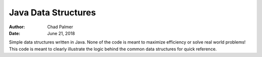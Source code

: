 Java Data Structures
##############################

:Author: Chad Palmer
:Date: June 21, 2018

Simple data structures written in Java.  None of the code is meant to maximize efficiency or solve real world problems!  This code is meant to clearly illustrate the logic behind the common data structures for quick reference.
